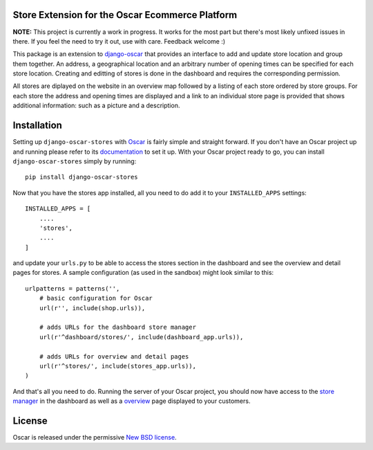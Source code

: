 Store Extension for the Oscar Ecommerce Platform
================================================

**NOTE:** This project is currently a work in progress. It works
for the most part but there's most likely unfixed issues in there.
If you feel the need to try it out, use with care.
Feedback welcome :)

This package is an extension to
`django-oscar`_ that
provides an interface to add and update store location and group
them together. An address, a geographical location and an
arbitrary number of opening times can be specified for each store
location. Creating and editting of stores is done in the dashboard
and requires the corresponding permission.

All stores are diplayed on the website in an overview map followed
by a listing of each store ordered by store groups. For each store
the address and opening times are displayed and a link to an
individual store page is provided that shows additional
information: such as a picture and a description.

.. _`django-oscar`: http://github.com/tangentlabs/django-oscar

Installation
============

Setting up ``django-oscar-stores`` with Oscar_ is fairly simple and
straight forward. If you don't have an Oscar project up and running
please refer to its documentation_ to set it up. With your Oscar
project ready to go, you can install ``django-oscar-stores`` simply
by running::

    pip install django-oscar-stores

Now that you have the stores app installed, all you need to do
add it to your ``INSTALLED_APPS`` settings::

    INSTALLED_APPS = [
        ....
        'stores',
        ....
    ]

and update your ``urls.py`` to be able to access the stores section
in the dashboard and see the overview and detail pages for stores. A
sample configuration (as used in the sandbox) might look similar to
this::

    urlpatterns = patterns('',
        # basic configuration for Oscar
        url(r'', include(shop.urls)),

        # adds URLs for the dashboard store manager
        url(r'^dashboard/stores/', include(dashboard_app.urls)),

        # adds URLs for overview and detail pages
        url(r'^stores/', include(stores_app.urls)),
    )

And that's all you need to do. Running the server of your Oscar
project, you should now have access to the `store manager`_ in
the dashboard as well as a overview_ page displayed to your
customers.


.. _Oscar: http://oscarcommerce.com
.. _documentation: http://django-oscar.readthedocs.org/en/latest/
.. _`store manager`: http://localhost:8000/dashboard/stores
.. _overview: http://localhost:8000/stores


License
=======

Oscar is released under the permissive `New BSD license`_.

.. _`New BSD license`: http://github.com/tangentlabs/django-oscar-stores/blob/master/LICENSE
